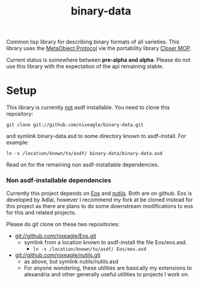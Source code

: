 #+TITLE: binary-data

Common lisp library for describing binary formats of all varieties. This
library uses the [[http://www.alu.org/mop/][MetaObject Protocol]] vie the portability library
[[http://common-lisp.net/project/closer/][Closer MOP]].

Current status is somewhere between *pre-alpha and alpha*. Please do not
use this library with the expectation of the api remaining stable.

* Setup
  This library is currently _not_ asdf installable. You need to clone this
  repository:
  : git clone git://github.com/nixeagle/binary-data.git
  and symlink binary-data.asd to some directory known to asdf-install. For
  example:
  : ln -s /location/known/to/asdf/ binary-data/binary-data.asd

  Read on for the remaining non asdf-installable dependencies.

*** Non asdf-installable dependencies
    Currently this project depends on [[http://github.com/adlai/Eos][Eos]] and [[http://github.com/nixeagle/nutils][nutils]]. Both are on
    github. Eos is developed by Adlai, however I recommend my fork at be
    cloned instead for this project as there are plans to do some downstream
    modifications to eos for this and related projects.

    Please do git clone on these two repositories:

    - [[git://github.com/nixeagle/Eos.git]]
      - symlink from a location known to asdf-install the file Eos/eos.asd.
        - =ln -s /location/known/to/asdf/ Eos/eos.asd=
    - [[git://github.com/nixeagle/nutils.git]]
      - as above, but symlink nutils/nutils.asd
      - For anyone wondering, these utilities are basically my extensions to
        alexandria and other generally useful utilities to projects I work
        on.

